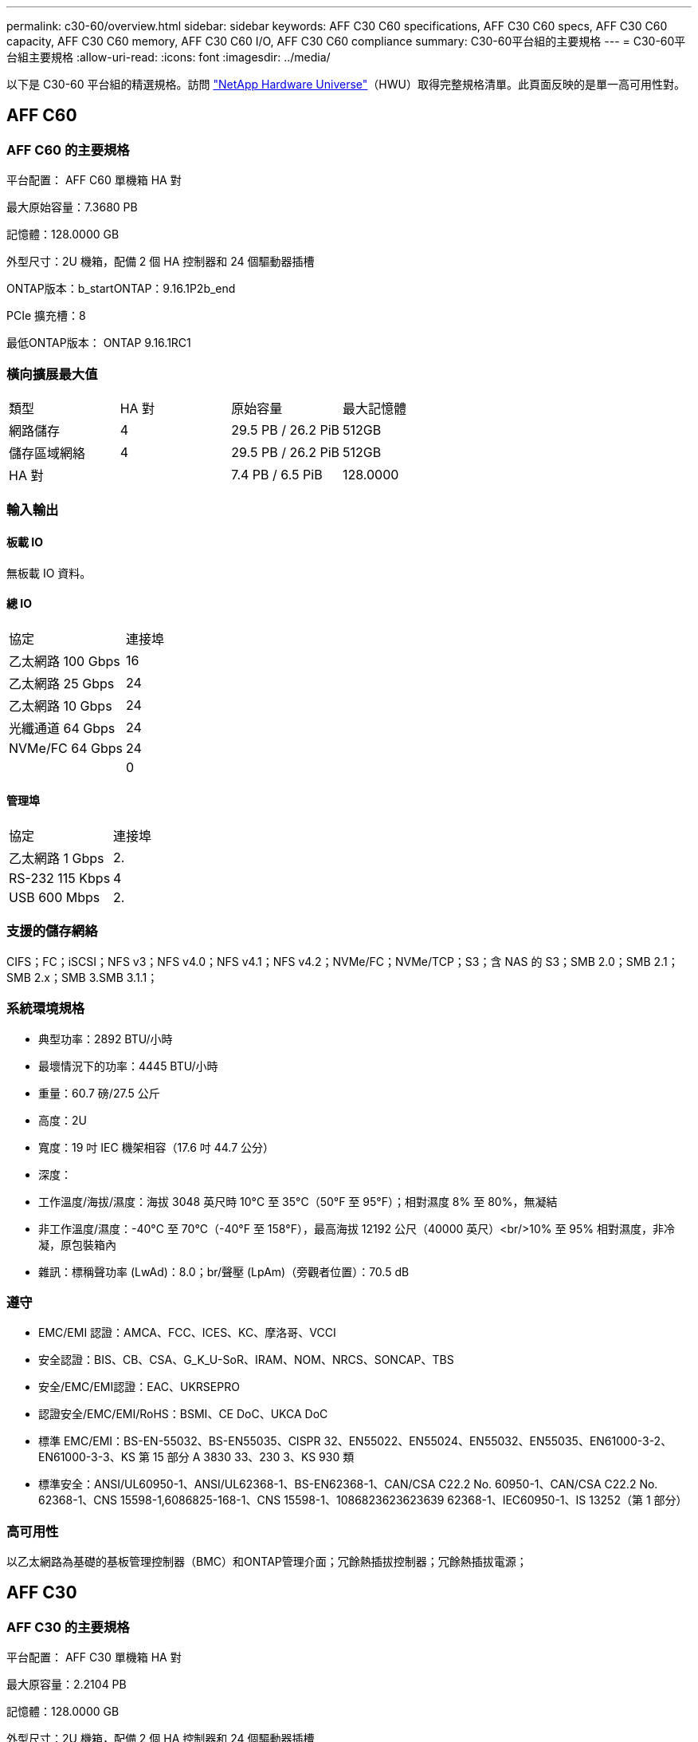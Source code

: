 ---
permalink: c30-60/overview.html 
sidebar: sidebar 
keywords: AFF C30 C60 specifications, AFF C30 C60 specs, AFF C30 C60 capacity, AFF C30 C60 memory, AFF C30 C60 I/O, AFF C30 C60 compliance 
summary: C30-60平台組的主要規格 
---
= C30-60平台組主要規格
:allow-uri-read: 
:icons: font
:imagesdir: ../media/


[role="lead"]
以下是 C30-60 平台組的精選規格。訪問 https://hwu.netapp.com["NetApp Hardware Universe"^]（HWU）取得完整規格清單。此頁面反映的是單一高可用性對。



== AFF C60



=== AFF C60 的主要規格

平台配置： AFF C60 單機箱 HA 對

最大原始容量：7.3680 PB

記憶體：128.0000 GB

外型尺寸：2U 機箱，配備 2 個 HA 控制器和 24 個驅動器插槽

ONTAP版本：b_startONTAP：9.16.1P2b_end

PCIe 擴充槽：8

最低ONTAP版本： ONTAP 9.16.1RC1



=== 橫向擴展最大值

|===


| 類型 | HA 對 | 原始容量 | 最大記憶體 


| 網路儲存 | 4 | 29.5 PB / 26.2 PiB | 512GB 


| 儲存區域網絡 | 4 | 29.5 PB / 26.2 PiB | 512GB 


| HA 對 |  | 7.4 PB / 6.5 PiB | 128.0000 
|===


=== 輸入輸出



==== 板載 IO

無板載 IO 資料。



==== 總 IO

|===


| 協定 | 連接埠 


| 乙太網路 100 Gbps | 16 


| 乙太網路 25 Gbps | 24 


| 乙太網路 10 Gbps | 24 


| 光纖通道 64 Gbps | 24 


| NVMe/FC 64 Gbps | 24 


|  | 0 
|===


==== 管理埠

|===


| 協定 | 連接埠 


| 乙太網路 1 Gbps | 2. 


| RS-232 115 Kbps | 4 


| USB 600 Mbps | 2. 
|===


=== 支援的儲存網絡

CIFS；FC；iSCSI；NFS v3；NFS v4.0；NFS v4.1；NFS v4.2；NVMe/FC；NVMe/TCP；S3；含 NAS 的 S3；SMB 2.0；SMB 2.1；SMB 2.x；SMB 3.SMB 3.1.1；



=== 系統環境規格

* 典型功率：2892 BTU/小時
* 最壞情況下的功率：4445 BTU/小時
* 重量：60.7 磅/27.5 公斤
* 高度：2U
* 寬度：19 吋 IEC 機架相容（17.6 吋 44.7 公分）
* 深度：
* 工作溫度/海拔/濕度：海拔 3048 英尺時 10°C 至 35°C（50°F 至 95°F）；相對濕度 8% 至 80%，無凝結
* 非工作溫度/濕度：-40°C 至 70°C（-40°F 至 158°F），最高海拔 12192 公尺（40000 英尺）<br/>10% 至 95% 相對濕度，非冷凝，原包裝箱內
* 雜訊：標稱聲功率 (LwAd)：8.0；br/聲壓 (LpAm)（旁觀者位置）：70.5 dB




=== 遵守

* EMC/EMI 認證：AMCA、FCC、ICES、KC、摩洛哥、VCCI
* 安全認證：BIS、CB、CSA、G_K_U-SoR、IRAM、NOM、NRCS、SONCAP、TBS
* 安全/EMC/EMI認證：EAC、UKRSEPRO
* 認證安全/EMC/EMI/RoHS：BSMI、CE DoC、UKCA DoC
* 標準 EMC/EMI：BS-EN-55032、BS-EN55035、CISPR 32、EN55022、EN55024、EN55032、EN55035、EN61000-3-2、EN61000-3-3、KS 第 15 部分 A 3830 33、230 3、KS 930 類
* 標準安全：ANSI/UL60950-1、ANSI/UL62368-1、BS-EN62368-1、CAN/CSA C22.2 No. 60950-1、CAN/CSA C22.2 No. 62368-1、CNS 15598-1,6086825-168-1、CNS 15598-1、1086823623623639 62368-1、IEC60950-1、IS 13252（第 1 部分）




=== 高可用性

以乙太網路為基礎的基板管理控制器（BMC）和ONTAP管理介面；冗餘熱插拔控制器；冗餘熱插拔電源；



== AFF C30



=== AFF C30 的主要規格

平台配置： AFF C30 單機箱 HA 對

最大原容量：2.2104 PB

記憶體：128.0000 GB

外型尺寸：2U 機箱，配備 2 個 HA 控制器和 24 個驅動器插槽

ONTAP版本：b_startONTAP：9.16.1P2b_end

PCIe 擴充槽：8

最低ONTAP版本： ONTAP 9.16.1RC1



=== 橫向擴展最大值

|===


| 類型 | HA 對 | 原始容量 | 最大記憶體 


| 網路儲存 | 4 | 8.8 PB / 7.9 PiB | 512GB 


| 儲存區域網絡 | 4 | 8.8 PB / 7.9 PiB | 512GB 


| HA 對 |  | 2.2 PB / 2.0 PiB | 128.0000 
|===


=== 輸入輸出



==== 板載 IO

無板載 IO 資料。



==== 總 IO

|===


| 協定 | 連接埠 


| 乙太網路 100 Gbps | 16 


| 乙太網路 25 Gbps | 24 


| 乙太網路 10 Gbps | 24 


| 光纖通道 64 Gbps | 24 


| NVMe/FC 64 Gbps | 24 


|  | 0 
|===


==== 管理埠

|===


| 協定 | 連接埠 


| 乙太網路 1 Gbps | 2. 


| RS-232 115 Kbps | 4 


| USB 600 Mbps | 2. 
|===


=== 支援的儲存網絡

CIFS；FC；iSCSI；NFS v3；NFS v4.0；NFS v4.1；NFS v4.2；NVMe/FC；NVMe/TCP；S3；含 NAS 的 S3；SMB 2.0；SMB 2.1；SMB 2.x；SMB 3.SMB 3.1.1；



=== 系統環境規格

* 典型功率：2892 BTU/小時
* 最壞情況下的功率：4445 BTU/小時
* 重量：60.7 磅/27.5 公斤
* 高度：2U
* 寬度：19 吋 IEC 機架相容（17.6 吋 44.7 公分）
* 深度：
* 工作溫度/海拔/濕度：海拔 3048 英尺時 10°C 至 35°C（50°F 至 95°F）；相對濕度 8% 至 80%，無凝結
* 非工作溫度/濕度：-40°C 至 70°C（-40°F 至 158°F），最高海拔 12192 公尺（40000 英尺）<br/>10% 至 95% 相對濕度，非冷凝，原包裝箱內
* 雜訊：標稱聲功率 (LwAd)：8.0；br/聲壓 (LpAm)（旁觀者位置）：70.5 dB




=== 遵守

* EMC/EMI 認證：AMCA、FCC、ICES、KC、摩洛哥、VCCI
* 安全認證：BIS、CB、CSA、G_K_U-SoR、IRAM、NOM、NRCS、SONCAP、TBS
* 安全/EMC/EMI認證：EAC、UKRSEPRO
* 認證安全/EMC/EMI/RoHS：BSMI、CE DoC、UKCA DoC
* 標準 EMC/EMI：BS-EN-55032、BS-EN55035、CISPR 32、EN55022、EN55024、EN55032、EN55035、EN61000-3-2、EN61000-3-3、KS 第 15 部分 A 3830 33、230 3、KS 930 類
* 標準安全：ANSI/UL60950-1、ANSI/UL62368-1、BS-EN62368-1、CAN/CSA C22.2 No. 60950-1、CAN/CSA C22.2 No. 62368-1、CNS 15598-1,6086825-168-1、CNS 15598-1、1086823623623639 62368-1、IEC60950-1、IS 13252（第 1 部分）




=== 高可用性

以乙太網路為基礎的基板管理控制器（BMC）和ONTAP管理介面；冗餘熱插拔控制器；冗餘熱插拔電源；
